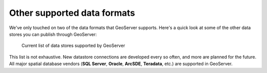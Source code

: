 .. _geoserver.loadother:

Other supported data formats
============================

We've only touched on two of the data formats that GeoServer supports. Here's a quick look at some of the other data stores you can publish through GeoServer:

.. figure:: img/gs_otherdataformats.png
   
   Current list of data stores supported by GeoServer

This list is not exhaustive.  New datastore connections are developed every so often, and more are planned for the future.  All major spatial database vendors (**SQL Server**, **Oracle**, **ArcSDE**, **Teradata**, etc.) are supported in GeoServer.